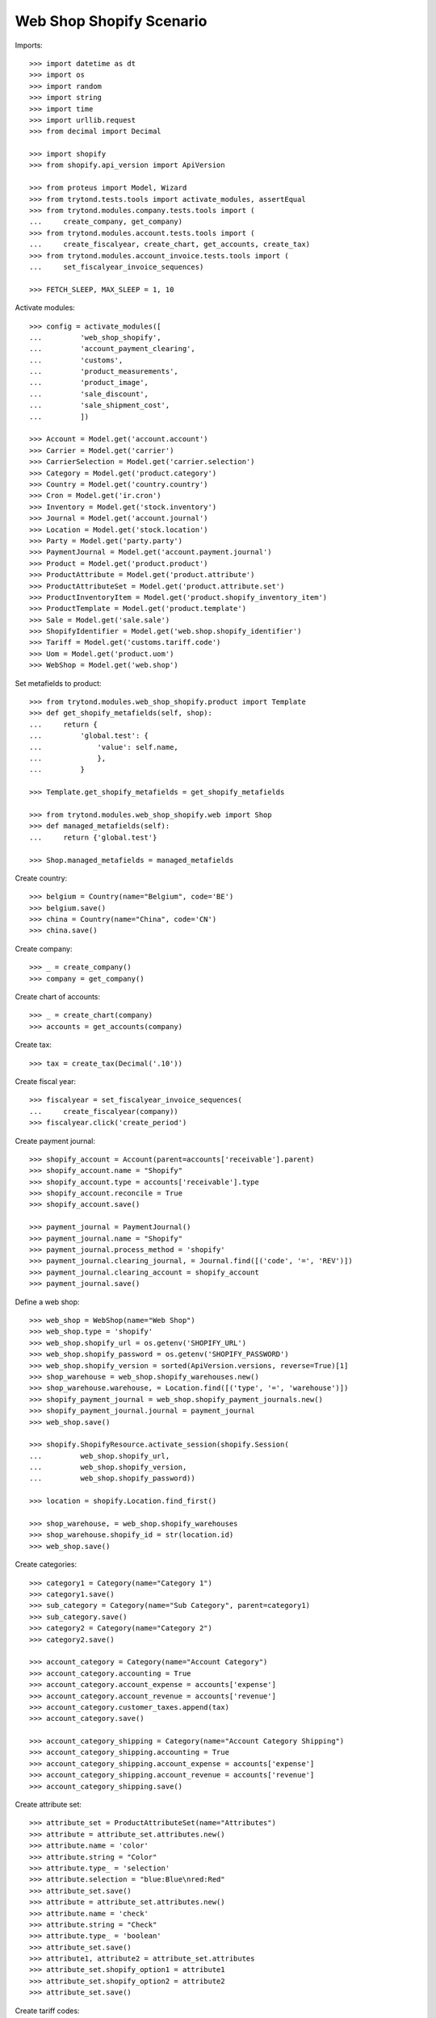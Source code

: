 =========================
Web Shop Shopify Scenario
=========================

Imports::

    >>> import datetime as dt
    >>> import os
    >>> import random
    >>> import string
    >>> import time
    >>> import urllib.request
    >>> from decimal import Decimal

    >>> import shopify
    >>> from shopify.api_version import ApiVersion

    >>> from proteus import Model, Wizard
    >>> from trytond.tests.tools import activate_modules, assertEqual
    >>> from trytond.modules.company.tests.tools import (
    ...     create_company, get_company)
    >>> from trytond.modules.account.tests.tools import (
    ...     create_fiscalyear, create_chart, get_accounts, create_tax)
    >>> from trytond.modules.account_invoice.tests.tools import (
    ...     set_fiscalyear_invoice_sequences)

    >>> FETCH_SLEEP, MAX_SLEEP = 1, 10

Activate modules::

    >>> config = activate_modules([
    ...         'web_shop_shopify',
    ...         'account_payment_clearing',
    ...         'customs',
    ...         'product_measurements',
    ...         'product_image',
    ...         'sale_discount',
    ...         'sale_shipment_cost',
    ...         ])

    >>> Account = Model.get('account.account')
    >>> Carrier = Model.get('carrier')
    >>> CarrierSelection = Model.get('carrier.selection')
    >>> Category = Model.get('product.category')
    >>> Country = Model.get('country.country')
    >>> Cron = Model.get('ir.cron')
    >>> Inventory = Model.get('stock.inventory')
    >>> Journal = Model.get('account.journal')
    >>> Location = Model.get('stock.location')
    >>> Party = Model.get('party.party')
    >>> PaymentJournal = Model.get('account.payment.journal')
    >>> Product = Model.get('product.product')
    >>> ProductAttribute = Model.get('product.attribute')
    >>> ProductAttributeSet = Model.get('product.attribute.set')
    >>> ProductInventoryItem = Model.get('product.shopify_inventory_item')
    >>> ProductTemplate = Model.get('product.template')
    >>> Sale = Model.get('sale.sale')
    >>> ShopifyIdentifier = Model.get('web.shop.shopify_identifier')
    >>> Tariff = Model.get('customs.tariff.code')
    >>> Uom = Model.get('product.uom')
    >>> WebShop = Model.get('web.shop')

Set metafields to product::

    >>> from trytond.modules.web_shop_shopify.product import Template
    >>> def get_shopify_metafields(self, shop):
    ...     return {
    ...         'global.test': {
    ...             'value': self.name,
    ...             },
    ...         }

    >>> Template.get_shopify_metafields = get_shopify_metafields

    >>> from trytond.modules.web_shop_shopify.web import Shop
    >>> def managed_metafields(self):
    ...     return {'global.test'}

    >>> Shop.managed_metafields = managed_metafields

Create country::

    >>> belgium = Country(name="Belgium", code='BE')
    >>> belgium.save()
    >>> china = Country(name="China", code='CN')
    >>> china.save()

Create company::

    >>> _ = create_company()
    >>> company = get_company()

Create chart of accounts::

    >>> _ = create_chart(company)
    >>> accounts = get_accounts(company)

Create tax::

    >>> tax = create_tax(Decimal('.10'))

Create fiscal year::

    >>> fiscalyear = set_fiscalyear_invoice_sequences(
    ...     create_fiscalyear(company))
    >>> fiscalyear.click('create_period')

Create payment journal::

    >>> shopify_account = Account(parent=accounts['receivable'].parent)
    >>> shopify_account.name = "Shopify"
    >>> shopify_account.type = accounts['receivable'].type
    >>> shopify_account.reconcile = True
    >>> shopify_account.save()

    >>> payment_journal = PaymentJournal()
    >>> payment_journal.name = "Shopify"
    >>> payment_journal.process_method = 'shopify'
    >>> payment_journal.clearing_journal, = Journal.find([('code', '=', 'REV')])
    >>> payment_journal.clearing_account = shopify_account
    >>> payment_journal.save()

Define a web shop::

    >>> web_shop = WebShop(name="Web Shop")
    >>> web_shop.type = 'shopify'
    >>> web_shop.shopify_url = os.getenv('SHOPIFY_URL')
    >>> web_shop.shopify_password = os.getenv('SHOPIFY_PASSWORD')
    >>> web_shop.shopify_version = sorted(ApiVersion.versions, reverse=True)[1]
    >>> shop_warehouse = web_shop.shopify_warehouses.new()
    >>> shop_warehouse.warehouse, = Location.find([('type', '=', 'warehouse')])
    >>> shopify_payment_journal = web_shop.shopify_payment_journals.new()
    >>> shopify_payment_journal.journal = payment_journal
    >>> web_shop.save()

    >>> shopify.ShopifyResource.activate_session(shopify.Session(
    ...         web_shop.shopify_url,
    ...         web_shop.shopify_version,
    ...         web_shop.shopify_password))

    >>> location = shopify.Location.find_first()

    >>> shop_warehouse, = web_shop.shopify_warehouses
    >>> shop_warehouse.shopify_id = str(location.id)
    >>> web_shop.save()

Create categories::

    >>> category1 = Category(name="Category 1")
    >>> category1.save()
    >>> sub_category = Category(name="Sub Category", parent=category1)
    >>> sub_category.save()
    >>> category2 = Category(name="Category 2")
    >>> category2.save()

    >>> account_category = Category(name="Account Category")
    >>> account_category.accounting = True
    >>> account_category.account_expense = accounts['expense']
    >>> account_category.account_revenue = accounts['revenue']
    >>> account_category.customer_taxes.append(tax)
    >>> account_category.save()

    >>> account_category_shipping = Category(name="Account Category Shipping")
    >>> account_category_shipping.accounting = True
    >>> account_category_shipping.account_expense = accounts['expense']
    >>> account_category_shipping.account_revenue = accounts['revenue']
    >>> account_category_shipping.save()

Create attribute set::

    >>> attribute_set = ProductAttributeSet(name="Attributes")
    >>> attribute = attribute_set.attributes.new()
    >>> attribute.name = 'color'
    >>> attribute.string = "Color"
    >>> attribute.type_ = 'selection'
    >>> attribute.selection = "blue:Blue\nred:Red"
    >>> attribute_set.save()
    >>> attribute = attribute_set.attributes.new()
    >>> attribute.name = 'check'
    >>> attribute.string = "Check"
    >>> attribute.type_ = 'boolean'
    >>> attribute_set.save()
    >>> attribute1, attribute2 = attribute_set.attributes
    >>> attribute_set.shopify_option1 = attribute1
    >>> attribute_set.shopify_option2 = attribute2
    >>> attribute_set.save()

Create tariff codes::

    >>> tariff1 = Tariff(code='170390')
    >>> tariff1.save()
    >>> tariff2 = Tariff(code='17039099', country=belgium)
    >>> tariff2.save()

Create products::

    >>> unit, = Uom.find([('name', '=', "Unit")])

    >>> template = ProductTemplate()
    >>> template.name = "Product 1"
    >>> template.default_uom = unit
    >>> template.type = 'goods'
    >>> template.salable = True
    >>> template.web_shop_description = "<p>Product description</p>"
    >>> template.list_price = round(Decimal('9.99') / (1 + tax.rate), 4)
    >>> template.account_category = account_category
    >>> template.categories.append(Category(sub_category.id))
    >>> template.country_of_origin = china
    >>> _ = template.tariff_codes.new(tariff_code=tariff1)
    >>> _ = template.tariff_codes.new(tariff_code=tariff2)
    >>> template.weight = 10
    >>> template.weight_uom, = Uom.find([('name', '=', "Carat")])
    >>> template.save()
    >>> product1, = template.products
    >>> product1.suffix_code = 'PROD1'
    >>> product1.save()

    >>> template = ProductTemplate()
    >>> template.name = "Product 2"
    >>> template.default_uom = unit
    >>> template.type = 'service'
    >>> template.salable = True
    >>> template.list_price = round(Decimal('20') / (1 + tax.rate), 4)
    >>> template.account_category = account_category
    >>> template.categories.append(Category(category2.id))
    >>> template.save()
    >>> product2, = template.products
    >>> product2.suffix_code = 'PROD2'
    >>> product2.save()

    >>> variant = ProductTemplate()
    >>> variant.name = "Variant"
    >>> variant.code = "VAR"
    >>> variant.default_uom = unit
    >>> variant.type = 'goods'
    >>> variant.salable = True
    >>> variant.list_price = round(Decimal('50') / (1 + tax.rate), 4)
    >>> variant.attribute_set = attribute_set
    >>> variant.account_category = account_category
    >>> variant.categories.append(Category(category1.id))
    >>> variant.categories.append(Category(category2.id))
    >>> image = variant.images.new(web_shop=True)
    >>> image.image = urllib.request.urlopen('https://picsum.photos/200').read()
    >>> variant1, = variant.products
    >>> variant1.suffix_code = "1"
    >>> variant1.attributes = {
    ...     'color': 'blue',
    ...     'check': True,
    ...     }
    >>> variant2 = variant.products.new()
    >>> variant2.suffix_code = "2"
    >>> variant2.attributes = {
    ...     'color': 'red',
    ...     'check': False,
    ...     }
    >>> variant.save()
    >>> variant1, variant2 = variant.products

    >>> image = variant1.images.new(web_shop=True, template=variant)
    >>> image.image = urllib.request.urlopen('https://picsum.photos/200').read()
    >>> variant1.save()

    >>> image = variant2.images.new(web_shop=True, template=variant)
    >>> image.image = urllib.request.urlopen('https://picsum.photos/200').read()
    >>> variant2.save()

Create carrier::

    >>> carrier_template = ProductTemplate()
    >>> carrier_template.name = 'Carrier Product'
    >>> carrier_template.default_uom = unit
    >>> carrier_template.type = 'service'
    >>> carrier_template.salable = True
    >>> carrier_template.list_price = Decimal('3')
    >>> carrier_template.account_category = account_category_shipping
    >>> carrier_template.save()
    >>> carrier_product, = carrier_template.products
    >>> carrier_product.cost_price = Decimal('2')
    >>> carrier_product.save()

    >>> carrier = Carrier()
    >>> party = Party(name='Carrier')
    >>> party.save()
    >>> carrier.party = party
    >>> carrier.carrier_product = carrier_product
    >>> carrier.save()

Fill warehouse::

    >>> inventory = Inventory()
    >>> inventory.location, = Location.find([('code', '=', 'STO')])
    >>> line = inventory.lines.new()
    >>> line.product = product1
    >>> line.quantity = 10
    >>> line = inventory.lines.new()
    >>> line.product = variant1
    >>> line.quantity = 5
    >>> inventory.click('confirm')
    >>> inventory.state
    'done'

Set categories, products and attributes to web shop::

    >>> web_shop.categories.extend([
    ...         Category(category1.id),
    ...         Category(sub_category.id),
    ...         Category(category2.id)])
    >>> web_shop.products.extend([
    ...         Product(product1.id),
    ...         Product(product2.id),
    ...         Product(variant1.id),
    ...         Product(variant2.id)])
    >>> web_shop.save()

Run update product::

    >>> cron_update_product, = Cron.find([
    ...     ('method', '=', 'web.shop|shopify_update_product'),
    ...     ])
    >>> cron_update_product.click('run_once')

    >>> category1.reload()
    >>> len(category1.shopify_identifiers)
    1
    >>> category2.reload()
    >>> len(category2.shopify_identifiers)
    1

    >>> product1.reload()
    >>> len(product1.shopify_identifiers)
    1
    >>> len(product1.template.shopify_identifiers)
    1
    >>> product2.reload()
    >>> len(product2.shopify_identifiers)
    1
    >>> len(product2.template.shopify_identifiers)
    1
    >>> variant1.reload()
    >>> len(variant1.shopify_identifiers)
    1
    >>> variant2.reload()
    >>> len(variant2.shopify_identifiers)
    1
    >>> variant.reload()
    >>> len(variant.shopify_identifiers)
    1
    >>> all(i.shopify_identifiers for i in variant.images)
    True

Run update inventory::

    >>> cron_update_inventory, = Cron.find([
    ...     ('method', '=', 'web.shop|shopify_update_inventory'),
    ...     ])
    >>> cron_update_inventory.click('run_once')

Check inventory item::

    >>> inventory_items = ProductInventoryItem.find([])
    >>> inventory_item_ids = [i.shopify_identifier
    ...     for inv in inventory_items for i in inv.shopify_identifiers]
    >>> for _ in range(MAX_SLEEP):
    ...     inventory_levels = location.inventory_levels()
    ...     if inventory_levels:
    ...         break
    ...     time.sleep(FETCH_SLEEP)
    >>> sorted(l.available for l in inventory_levels
    ...     if l.available and l.inventory_item_id in inventory_item_ids)
    [5, 10]

Remove a category, a product and an image::

    >>> _ = web_shop.categories.pop(web_shop.categories.index(category2))
    >>> _ = web_shop.products.pop(web_shop.products.index(product2))
    >>> web_shop.save()
    >>> variant2.images.remove(variant2.images[0])
    >>> variant2.save()

Rename a category::

    >>> sub_category.name = "Sub-category"
    >>> sub_category.save()
    >>> identifier, = sub_category.shopify_identifiers
    >>> bool(identifier.to_update)
    True

Update attribute::

    >>> attribute, = [a for a in attribute_set.attributes if a.name == 'color']
    >>> attribute.selection += "\ngreen:Green"
    >>> attribute.save()

Run update product::

    >>> cron_update_product, = Cron.find([
    ...     ('method', '=', 'web.shop|shopify_update_product'),
    ...     ])
    >>> cron_update_product.click('run_once')

    >>> category1.reload()
    >>> len(category1.shopify_identifiers)
    1
    >>> category2.reload()
    >>> len(category2.shopify_identifiers)
    0

    >>> sub_category.reload()
    >>> identifier, = sub_category.shopify_identifiers
    >>> bool(identifier.to_update)
    False

    >>> product1.reload()
    >>> len(product1.shopify_identifiers)
    1
    >>> len(product1.template.shopify_identifiers)
    1
    >>> product2.reload()
    >>> len(product2.shopify_identifiers)
    0
    >>> len(product2.template.shopify_identifiers)
    0
    >>> variant1.reload()
    >>> len(variant1.shopify_identifiers)
    1
    >>> variant2.reload()
    >>> len(variant2.shopify_identifiers)
    1
    >>> variant.reload()
    >>> len(variant.shopify_identifiers)
    1
    >>> all(i.shopify_identifiers for i in variant1.images)
    True
    >>> any(i.shopify_identifiers for i in variant2.images)
    False

Create an order on Shopify::

    >>> customer = shopify.Customer()
    >>> customer.last_name = "Customer"
    >>> customer.email = (
    ...     ''.join(random.choice(string.ascii_letters) for _ in range(10))
    ...     + '@example.com')
    >>> customer.addresses = [{
    ...         'address1': "Street",
    ...         'city': "City",
    ...         'country': "Belgium",
    ...         }]
    >>> customer.save()
    True

    >>> order = shopify.Order.create({
    ...     'customer': customer.to_dict(),
    ...     'shipping_address': customer.addresses[0].to_dict(),
    ...     'billing_address': customer.addresses[0].to_dict(),
    ...     'line_items': [{
    ...         'variant_id': product1.shopify_identifiers[0].shopify_identifier,
    ...         'quantity': 1,
    ...         }, {
    ...         'variant_id': product1.shopify_identifiers[0].shopify_identifier,
    ...         'quantity': 1,
    ...         }, {
    ...         'variant_id': variant1.shopify_identifiers[0].shopify_identifier,
    ...         'quantity': 5,
    ...         }],
    ...     'financial_status': 'authorized',
    ...     'transactions': [{
    ...         'kind': 'authorization',
    ...         'status': 'success',
    ...         'amount': '258.98',
    ...         'test': True,
    ...         }],
    ...     'discount_codes': [{
    ...         'code': 'CODE',
    ...         'amount': '15',
    ...         'type': 'fixed_amount',
    ...         }],
    ...     'shipping_lines': [{
    ...         'code': 'SHIP',
    ...         'title': "Shipping",
    ...         'price': '4.00',
    ...         }],
    ...     })
    >>> order.total_price
    '258.98'
    >>> order.financial_status
    'authorized'
    >>> order.fulfillment_status

Run fetch order::

    >>> with config.set_context(shopify_orders=order.id):
    ...     cron_fetch_order, = Cron.find([
    ...         ('method', '=', 'web.shop|shopify_fetch_order'),
    ...         ])
    ...     cron_fetch_order.click('run_once')

    >>> sale, = Sale.find([])
    >>> sale.shopify_tax_adjustment
    Decimal('0.01')
    >>> len(sale.lines)
    4
    >>> sorted([l.unit_price for l in sale.lines])
    [Decimal('4.0000'), Decimal('8.5727'), Decimal('8.5727'), Decimal('42.9309')]
    >>> sale.total_amount
    Decimal('258.98')
    >>> len(sale.payments)
    1
    >>> payment, = sale.payments
    >>> payment.state
    'processing'
    >>> payment.amount
    Decimal('258.98')
    >>> assertEqual(sale.carrier, carrier)
    >>> sale.state
    'quotation'

Capture full amount::

    >>> transaction = order.capture('258.98')
    >>> test_transaction_id = transaction.parent_id

    >>> with config.set_context(shopify_orders=order.id):
    ...     cron_update_order, = Cron.find([
    ...         ('method', '=', 'web.shop|shopify_update_order'),
    ...         ])
    ...     cron_update_order.click('run_once')

    >>> sale.reload()
    >>> len(sale.payments)
    1
    >>> payment, = sale.payments
    >>> payment.state
    'succeeded'
    >>> sale.state
    'processing'
    >>> len(sale.invoices)
    0

Make a partial shipment::

    >>> shipment, = sale.shipments
    >>> move, = [m for m in shipment.inventory_moves if m.product == variant1]
    >>> move.quantity = 3
    >>> shipment.click('pick')
    >>> shipment.click('pack')
    >>> shipment.click('done')
    >>> shipment.state
    'done'

    >>> sale.reload()
    >>> len(sale.invoices)
    0

    >>> order.reload()
    >>> order.fulfillment_status
    'partial'
    >>> len(order.fulfillments)
    1
    >>> order.financial_status
    'paid'

Cancel remaining shipment::

    >>> shipment, = [s for s in sale.shipments if s.state != 'done']
    >>> shipment.click('cancel')
    >>> shipment.state
    'cancelled'

    >>> sale.reload()
    >>> sale.shipment_state
    'exception'
    >>> len(sale.invoices)
    0

    >>> order.reload()
    >>> order.fulfillment_status
    'partial'
    >>> len(order.fulfillments)
    1
    >>> order.financial_status
    'paid'

Ignore shipment exception::

    >>> shipment_exception = sale.click('handle_shipment_exception')
    >>> move = shipment_exception.form.recreate_moves.pop()
    >>> shipment_exception.execute('handle')

    >>> order.reload()
    >>> order.fulfillment_status
    'partial'
    >>> len(order.fulfillments)
    1
    >>> order.financial_status
    'partially_refunded'

    >>> sale.reload()
    >>> invoice, = sale.invoices
    >>> invoice.total_amount
    Decimal('164.52')
    >>> payment, = sale.payments
    >>> payment.state
    'succeeded'

Correct taxes as partial invoice can get rounding gap::

    >>> tax_line, = invoice.taxes
    >>> tax_line.amount += payment.amount - invoice.total_amount
    >>> invoice.save()
    >>> assertEqual(invoice.total_amount, payment.amount)

Post invoice::

    >>> invoice.click('post')
    >>> invoice.state
    'paid'
    >>> sale.reload()
    >>> sale.state
    'done'
    >>> order.reload()
    >>> bool(order.closed_at)
    True

Clean up::

    >>> order.destroy()
    >>> for product in ShopifyIdentifier.find(
    ...         [('record', 'like', 'product.template,%')]):
    ...     shopify.Product.find(product.shopify_identifier).destroy()
    >>> for category in ShopifyIdentifier.find(
    ...         [('record', 'like', 'product.category,%')]):
    ...     shopify.CustomCollection.find(category.shopify_identifier).destroy()
    >>> time.sleep(FETCH_SLEEP)
    >>> customer.destroy()

    >>> shopify.ShopifyResource.clear_session()
